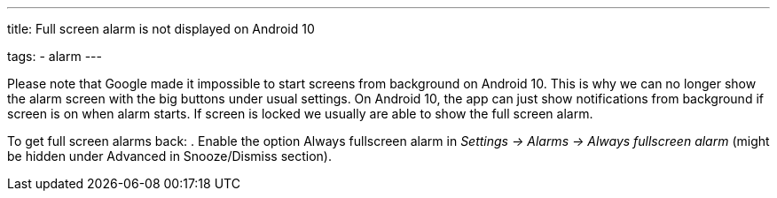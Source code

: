 ---
title: Full screen alarm is not displayed on Android 10

tags:
  - alarm
---

Please note that Google made it impossible to start screens from background on Android 10. This is why we can no longer show the alarm screen with the big buttons under usual settings. On Android 10, the app can just show notifications from background if screen is on when alarm starts. If screen is locked we usually are able to show the full screen alarm.

To get full screen alarms back:
. Enable the option Always fullscreen alarm in _Settings -> Alarms -> Always fullscreen alarm_ (might be hidden under Advanced in Snooze/Dismiss section).